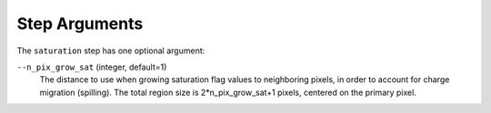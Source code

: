 Step Arguments
==============
The ``saturation`` step has one optional argument:

``--n_pix_grow_sat`` (integer, default=1)
  The distance to use when growing saturation flag values to neighboring pixels,
  in order to account for charge migration (spilling). The total region size is
  2*n_pix_grow_sat+1 pixels, centered on the primary pixel.
